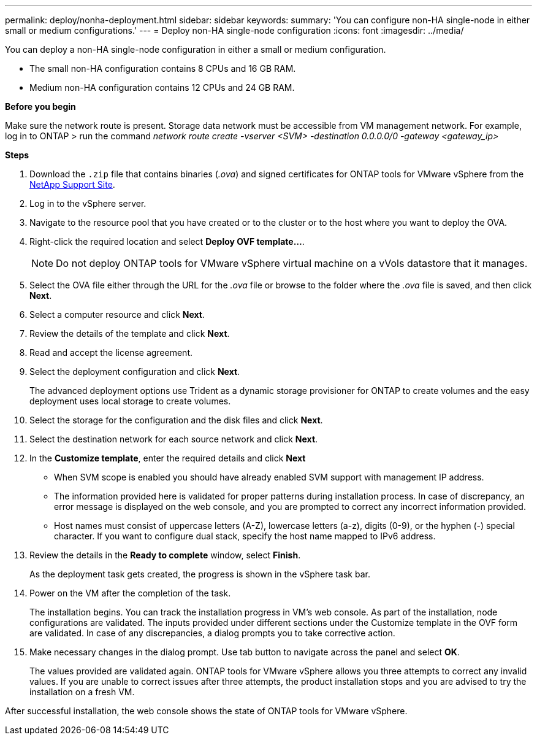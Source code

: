 ---
permalink: deploy/nonha-deployment.html
sidebar: sidebar
keywords:
summary: 'You can configure non-HA single-node in either small or medium configurations.'
---
= Deploy non-HA single-node configuration
:icons: font
:imagesdir: ../media/

[.lead]

You can deploy a non-HA single-node configuration in either a small or medium configuration. 

* The small non-HA configuration contains 8 CPUs and 16 GB RAM.
* Medium non-HA configuration contains 12 CPUs and 24 GB RAM.

*Before you begin*

Make sure the network route is present. Storage data network must be accessible from VM management network.
For example, log in to ONTAP > run the command _network route create -vserver <SVM> -destination 0.0.0.0/0 -gateway <gateway_ip>_

*Steps*

. Download the `.zip` file that contains binaries (_.ova_) and signed certificates for ONTAP tools for VMware vSphere from the https://mysupport.netapp.com/site/products/all/details/otv/downloads-tab[NetApp Support Site^].
. Log in to the vSphere server.
. Navigate to the resource pool that you have created or to the cluster or to the host where you want to deploy the OVA.
. Right-click the required location and select *Deploy OVF template...*.
[NOTE]
Do not deploy ONTAP tools for VMware vSphere virtual machine on a vVols datastore that it manages.
. Select the OVA file either through the URL for the _.ova_ file or browse to the folder where the _.ova_ file is saved, and then click *Next*.
. Select a computer resource and click *Next*.
. Review the details of the template and click *Next*.
. Read and accept the license agreement.
. Select the deployment configuration and click *Next*.
+
The advanced deployment options use Trident as a dynamic storage provisioner for ONTAP to create volumes and the easy deployment uses local storage to create volumes.
. Select the storage for the configuration and the disk files and click *Next*.
. Select the destination network for each source network and click *Next*.
. In the *Customize template*, enter the required details and click *Next*
+
[NOTE]
* When SVM scope is enabled you should have already enabled SVM support with management IP address.  
* The information provided here is validated for proper patterns during installation process. In case of discrepancy, an error message is displayed on the web console, and you are prompted to correct any incorrect information provided.
* Host names must consist of uppercase letters (A-Z), lowercase letters (a-z), digits (0-9), or the hyphen (-) special character. If you want to configure dual stack, specify the host name mapped to IPv6 address.
. Review the details in the *Ready to complete* window, select *Finish*.
+
As the deployment task gets created, the progress is shown in the vSphere task bar.
. Power on the VM after the completion of the task.
+
The installation begins. You can track the installation progress in VM’s web console.
As part of the installation, node configurations are validated. The inputs provided under different sections under the Customize template in the OVF form are validated. In case of any discrepancies, a dialog prompts you to take corrective action.
. Make necessary changes in the dialog prompt. Use tab button to navigate across the panel and select *OK*.
+
The values provided are validated again. ONTAP tools for VMware vSphere allows you three attempts to correct any invalid values. If you are unable  to correct issues after three attempts, the product installation stops and you are advised to try the installation on a fresh VM. 

After successful installation, the web console shows the state of ONTAP tools for VMware vSphere.



// > *System configuration* window. 
// .. Administrator username and password
// .. Maintenance console password
// .. VASA provider/SRA username and password
// .. ONTAP tools IP address
// .. Node Interconnect IP address
// .. NTP server
// .. Enable AutoSupport option
// .. AutoSupport proxy URL
// . (Only for *Advanced small* and *Advanced medium* deployments) Select *Customize template* > *External storage configuration* window.
// +
// Enter the following details:
//
// .. Select the protocol type.
// .. Enter the ONTAP cluster management IP address in the *ONTAP management LIF* field.
// .. Enter the ONTAP cluster data LIF in the *ONTAP data LIF* field. The data LIF should belong to the protocol selected. For example, if iSCSI protocol selected, then an iSCSI data LIF should be provided.
// .. For Storage VM, you can choose to provide your ONTAP’s default storage VM details or create a new storage VM. Do not enter the value in *Storage VM* field when Enable SVM scoping is selected as this field is ignored.
// .. Enter ONTAP username and password.
// .. Select *Enable SVM scoping* option if you intend to use the directly added SVM user account. To use ONTAP cluster, do not select the checkbox.
// +
// [NOTE]
// When SVM scope is enabled you should have already enabled SVM support with management IP address.  
// . In *Customize template* > *Node Configuration* window, enter the following details: 
// +
// [NOTE]
// The information provided here is validated for proper patterns during installation process. In case of discrepancy, an error message is displayed on the web console, and you are prompted to correct any incorrect information provided.
// +
// .. Enter the Host name. Host names that consist of uppercase letters (A-Z), lowercase letters (a-z), digits (0-9), and the hyphen (-) special character only are supported. If you want to configure dual stack, specify the host name mapped to IPv6 address.
// .. Specify the primary DNS server IP address.
// .. Specify the secondary DNS server IP address.
// .. Specify the search Domain name to use when resolving the hostname.
// .. Enter IP address (IPV4) mapped to the host name. In case of dual stack, provide any available IPv4 IP address that is in the same VLAN as the IPv6 address.
// .. Specify the subnet mask to use on the deployed network in Netmask (only for IPV4) field. 
// .. Enter the IPV6 address on the deployed network only when you need dual stalk.
// .. Specify the prefix length only if IPv6 address is selected. 
// .. Specify the IPv6 gateway address on the deployed network.

